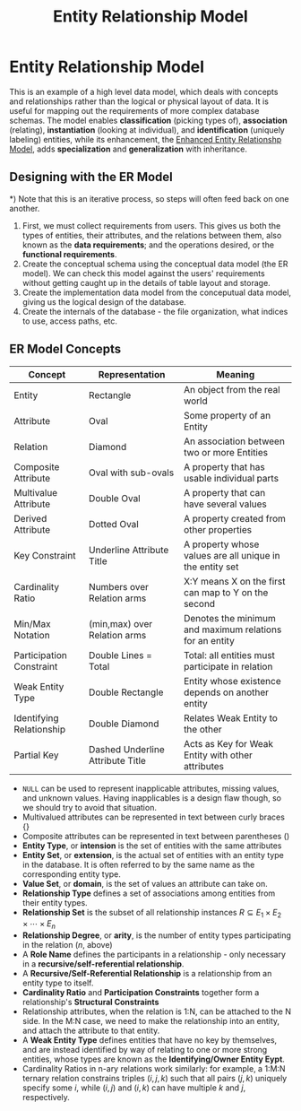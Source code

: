 :PROPERTIES:
:ID:       3fe08c66-ca54-4fbb-af69-2604763298c1
:END:
#+title: Entity Relationship Model
* Entity Relationship Model
  This is an example of a high level data model, which deals with concepts and
  relationships rather than the logical or physical layout of data. It is useful
  for mapping out the requirements of more complex database schemas. The model
  enables *classification* (picking types of), *association* (relating),
  *instantiation* (looking at individual), and *identification* (uniquely
  labeling) entities, while its enhancement, the [[id:c1e04c0a-95fe-446a-ad53-c2a4a7ce8528][Enhanced Entity Relationshp
  Model]], adds *specialization* and *generalization* with inheritance.

** Designing with the ER Model
   *) Note that this is an iterative process, so steps will often feed back on
      one another.
   1) First, we must collect requirements from users. This gives us both the
      types of entities, their attributes, and the relations between them, also
      known as the *data requirements*; and the operations desired, or the
      *functional requirements*.
   2) Create the conceptual schema using the conceptual data model (the ER
      model). We can check this model against the users' requirements without
      getting caught up in the details of table layout and storage.
   3) Create the implementation data model from the conceputual data model,
      giving us the logical design of the database.
   4) Create the internals of the database - the file organization, what indices
      to use, access paths, etc.
   
** ER Model Concepts
   | Concept                  | Representation                   | Meaning                                                  |
   |--------------------------+----------------------------------+----------------------------------------------------------|
   | Entity                   | Rectangle                        | An object from the real world                            |
   | Attribute                | Oval                             | Some property of an Entity                               |
   | Relation                 | Diamond                          | An association between two or more Entities              |
   |--------------------------+----------------------------------+----------------------------------------------------------|
   | Composite Attribute      | Oval with sub-ovals              | A property that has usable individual parts              |
   | Multivalue Attribute     | Double Oval                      | A property that can have several values                  |
   | Derived Attribute        | Dotted Oval                      | A property created from other properties                 |
   | Key Constraint           | Underline Attribute Title        | A property whose values are all unique in the entity set |
   |--------------------------+----------------------------------+----------------------------------------------------------|
   | Cardinality Ratio        | Numbers over Relation arms       | X:Y means X on the first can map to Y on the second      |
   | Min/Max Notation         | (min,max) over Relation arms     | Denotes the minimum and maximum relations for an entity  |
   | Participation Constraint | Double Lines = Total             | Total: all entities must participate in relation         |
   |--------------------------+----------------------------------+----------------------------------------------------------|
   | Weak Entity Type         | Double Rectangle                 | Entity whose existence depends on another entity         |
   | Identifying Relationship | Double Diamond                   | Relates Weak Entity to the other                         |
   | Partial Key              | Dashed Underline Attribute Title | Acts as Key for Weak Entity with other attributes        |

   - =NULL= can be used to represent inapplicable attributes, missing values,
     and unknown values. Having inapplicables is a design flaw though, so we
     should try to avoid that situation.
   - Multivalued attributes can be represented in text between curly braces {}
   - Composite attributes can be represented in text between parentheses ()
   - *Entity Type*, or *intension* is the set of entities with the same
     attributes
   - *Entity Set*, or *extension*, is the actual set of entities with an entity
     type in the database. It is often referred to by the same name as the
     corresponding entity type.
   - *Value Set*, or *domain*, is the set of values an attribute can take on.
   - *Relationship Type* defines a set of associations among entities from their
     entity types.
   - *Relationship Set* is the subset of all relationship instances $R \subseteq
     E_1 \times E_2 \times \cdots \times E_n$
   - *Relationship Degree*, or *arity*, is the number of entity types
     participating in the relation ($n$, above)
   - A *Role Name* defines the participants in a relationship - only necessary
     in a *recursive/self-referential relationship*.
   - A *Recursive/Self-Referential Relationship* is a relationship from an
     entity type to itself.
   - *Cardinality Ratio* and *Participation Constraints* together form a
     relationship's *Structural Constraints*
   - Relationship attributes, when the relation is 1:N, can be attached to the N
     side. In the M:N case, we need to make the relationship into an entity, and
     attach the attribute to that entity.
   - A *Weak Entity Type* defines entities that have no key by themselves, and
     are instead identified by way of relating to one or more strong entities,
     whose types are known as the *Identifying/Owner Entity Eypt*.
   - Cardinality Ratios in n-ary relations work similarly: for example, a 1:M:N
     ternary relation constrains triples $(i,j,k)$ such that all pairs $(j,k)$
     uniquely specify some $i$, while $(i,j)$ and $(i,k)$ can have multiple $k$
     and $j$, respectively.
